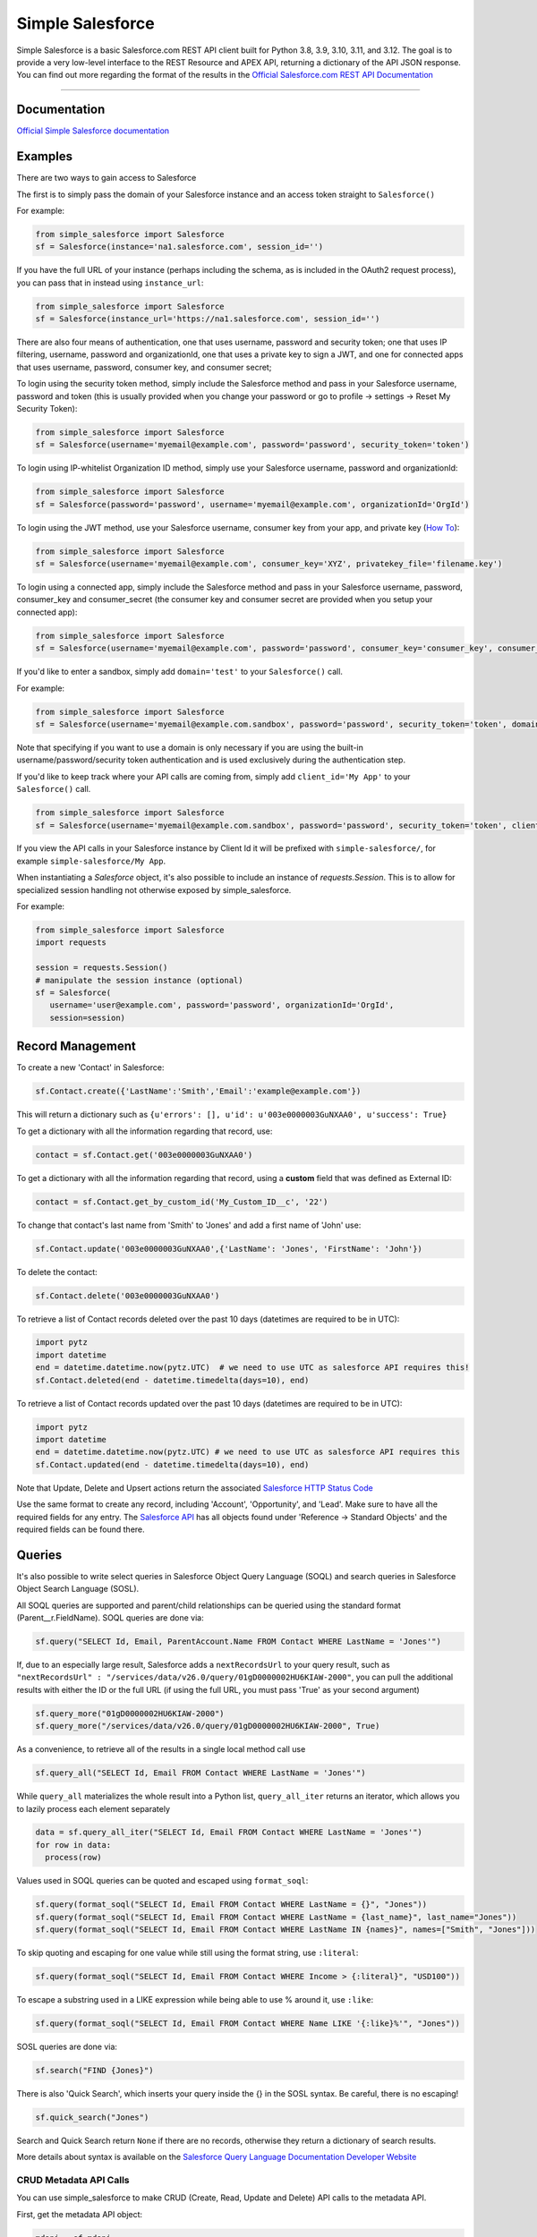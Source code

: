 *****************
Simple Salesforce
*****************

.. image:: https://app.travis-ci.com/simple-salesforce/simple-salesforce.svg?branch=master
   :target: https://travis-ci.org/simple-salesforce/simple-salesforce

.. image:: https://readthedocs.org/projects/simple-salesforce/badge/?version=latest
   :target: http://simple-salesforce.readthedocs.io/en/latest/?badge=latest
   :alt: Documentation Status

Simple Salesforce is a basic Salesforce.com REST API client built for Python 3.8, 3.9, 3.10, 3.11, and 3.12. The goal is to provide a very low-level interface to the REST Resource and APEX API, returning a dictionary of the API JSON response.
You can find out more regarding the format of the results in the `Official Salesforce.com REST API Documentation`_

.. _Official Salesforce.com REST API Documentation: http://www.salesforce.com/us/developer/docs/api_rest/index.htm



=============

Documentation
--------------------------------

.. _Official Simple Salesforce documentation: http://simple-salesforce.readthedocs.io/en/latest/

`Official Simple Salesforce documentation`_

Examples
--------------------------
There are two ways to gain access to Salesforce

The first is to simply pass the domain of your Salesforce instance and an access token straight to ``Salesforce()``

For example:

.. code-block:: python

    from simple_salesforce import Salesforce
    sf = Salesforce(instance='na1.salesforce.com', session_id='')

If you have the full URL of your instance (perhaps including the schema, as is included in the OAuth2 request process), you can pass that in instead using ``instance_url``:

.. code-block:: python

    from simple_salesforce import Salesforce
    sf = Salesforce(instance_url='https://na1.salesforce.com', session_id='')

There are also four means of authentication, one that uses username, password and security token; one that uses IP filtering, username, password  and organizationId, one that uses a private key to sign a JWT, and one for connected apps that uses username, password, consumer key, and consumer secret;

To login using the security token method, simply include the Salesforce method and pass in your Salesforce username, password and token (this is usually provided when you change your password or go to profile -> settings -> Reset My Security Token):

.. code-block:: python

    from simple_salesforce import Salesforce
    sf = Salesforce(username='myemail@example.com', password='password', security_token='token')

To login using IP-whitelist Organization ID method, simply use your Salesforce username, password and organizationId:

.. code-block:: python

    from simple_salesforce import Salesforce
    sf = Salesforce(password='password', username='myemail@example.com', organizationId='OrgId')

To login using the JWT method, use your Salesforce username, consumer key from your app, and private key (`How To <https://developer.salesforce.com/docs/atlas.en-us.sfdx_dev.meta/sfdx_dev/sfdx_dev_auth_jwt_flow.htm#sfdx_dev_auth_jwt_flow>`_):

.. code-block:: python

    from simple_salesforce import Salesforce
    sf = Salesforce(username='myemail@example.com', consumer_key='XYZ', privatekey_file='filename.key')

To login using a connected app, simply include the Salesforce method and pass in your Salesforce username, password, consumer_key and consumer_secret (the consumer key and consumer secret are provided when you setup your connected app):

.. code-block:: python

    from simple_salesforce import Salesforce
    sf = Salesforce(username='myemail@example.com', password='password', consumer_key='consumer_key', consumer_secret='consumer_secret')


If you'd like to enter a sandbox, simply add ``domain='test'`` to your ``Salesforce()`` call.

For example:

.. code-block:: python

    from simple_salesforce import Salesforce
    sf = Salesforce(username='myemail@example.com.sandbox', password='password', security_token='token', domain='test')

Note that specifying if you want to use a domain is only necessary if you are using the built-in username/password/security token authentication and is used exclusively during the authentication step.

If you'd like to keep track where your API calls are coming from, simply add ``client_id='My App'`` to your ``Salesforce()`` call.

.. code-block:: python

    from simple_salesforce import Salesforce
    sf = Salesforce(username='myemail@example.com.sandbox', password='password', security_token='token', client_id='My App', domain='test')

If you view the API calls in your Salesforce instance by Client Id it will be prefixed with ``simple-salesforce/``, for example ``simple-salesforce/My App``.

When instantiating a `Salesforce` object, it's also possible to include an
instance of `requests.Session`. This is to allow for specialized
session handling not otherwise exposed by simple_salesforce.

For example:

.. code-block:: python

   from simple_salesforce import Salesforce
   import requests

   session = requests.Session()
   # manipulate the session instance (optional)
   sf = Salesforce(
      username='user@example.com', password='password', organizationId='OrgId',
      session=session)

Record Management
--------------------------

To create a new 'Contact' in Salesforce:

.. code-block:: python

    sf.Contact.create({'LastName':'Smith','Email':'example@example.com'})

This will return a dictionary such as ``{u'errors': [], u'id': u'003e0000003GuNXAA0', u'success': True}``

To get a dictionary with all the information regarding that record, use:

.. code-block:: python

    contact = sf.Contact.get('003e0000003GuNXAA0')

To get a dictionary with all the information regarding that record, using a **custom** field that was defined as External ID:

.. code-block:: python

    contact = sf.Contact.get_by_custom_id('My_Custom_ID__c', '22')

To change that contact's last name from 'Smith' to 'Jones' and add a first name of 'John' use:

.. code-block:: python

    sf.Contact.update('003e0000003GuNXAA0',{'LastName': 'Jones', 'FirstName': 'John'})

To delete the contact:

.. code-block:: python

    sf.Contact.delete('003e0000003GuNXAA0')

To retrieve a list of Contact records deleted over the past 10 days (datetimes are required to be in UTC):

.. code-block:: python

    import pytz
    import datetime
    end = datetime.datetime.now(pytz.UTC)  # we need to use UTC as salesforce API requires this!
    sf.Contact.deleted(end - datetime.timedelta(days=10), end)

To retrieve a list of Contact records updated over the past 10 days (datetimes are required to be in UTC):

.. code-block:: python

    import pytz
    import datetime
    end = datetime.datetime.now(pytz.UTC) # we need to use UTC as salesforce API requires this
    sf.Contact.updated(end - datetime.timedelta(days=10), end)

Note that Update, Delete and Upsert actions return the associated `Salesforce HTTP Status Code`_

Use the same format to create any record, including 'Account', 'Opportunity', and 'Lead'.
Make sure to have all the required fields for any entry. The `Salesforce API`_ has all objects found under 'Reference -> Standard Objects' and the required fields can be found there.

.. _Salesforce HTTP Status Code: http://www.salesforce.com/us/developer/docs/api_rest/Content/errorcodes.htm
.. _Salesforce API: https://www.salesforce.com/developer/docs/api/

Queries
--------------------------

It's also possible to write select queries in Salesforce Object Query Language (SOQL) and search queries in Salesforce Object Search Language (SOSL).

All SOQL queries are supported and parent/child relationships can be queried using the standard format (Parent__r.FieldName). SOQL queries are done via:

.. code-block:: python

    sf.query("SELECT Id, Email, ParentAccount.Name FROM Contact WHERE LastName = 'Jones'")

If, due to an especially large result, Salesforce adds a ``nextRecordsUrl`` to your query result, such as ``"nextRecordsUrl" : "/services/data/v26.0/query/01gD0000002HU6KIAW-2000"``, you can pull the additional results with either the ID or the full URL (if using the full URL, you must pass 'True' as your second argument)

.. code-block:: python

    sf.query_more("01gD0000002HU6KIAW-2000")
    sf.query_more("/services/data/v26.0/query/01gD0000002HU6KIAW-2000", True)

As a convenience, to retrieve all of the results in a single local method call use

.. code-block:: python

    sf.query_all("SELECT Id, Email FROM Contact WHERE LastName = 'Jones'")

While ``query_all`` materializes the whole result into a Python list, ``query_all_iter`` returns an iterator, which allows you to lazily process each element separately

.. code-block:: python

    data = sf.query_all_iter("SELECT Id, Email FROM Contact WHERE LastName = 'Jones'")
    for row in data:
      process(row)

Values used in SOQL queries can be quoted and escaped using ``format_soql``:

.. code-block:: python

    sf.query(format_soql("SELECT Id, Email FROM Contact WHERE LastName = {}", "Jones"))
    sf.query(format_soql("SELECT Id, Email FROM Contact WHERE LastName = {last_name}", last_name="Jones"))
    sf.query(format_soql("SELECT Id, Email FROM Contact WHERE LastName IN {names}", names=["Smith", "Jones"]))

To skip quoting and escaping for one value while still using the format string, use ``:literal``:

.. code-block:: python

    sf.query(format_soql("SELECT Id, Email FROM Contact WHERE Income > {:literal}", "USD100"))

To escape a substring used in a LIKE expression while being able to use % around it, use ``:like``:

.. code-block:: python

    sf.query(format_soql("SELECT Id, Email FROM Contact WHERE Name LIKE '{:like}%'", "Jones"))

SOSL queries are done via:

.. code-block:: python

    sf.search("FIND {Jones}")

There is also 'Quick Search', which inserts your query inside the {} in the SOSL syntax. Be careful, there is no escaping!

.. code-block:: python

    sf.quick_search("Jones")

Search and Quick Search return ``None`` if there are no records, otherwise they return a dictionary of search results.

More details about syntax is available on the `Salesforce Query Language Documentation Developer Website`_

.. _Salesforce Query Language Documentation Developer Website: http://www.salesforce.com/us/developer/docs/soql_sosl/index.htm

CRUD Metadata API Calls
_______________________

You can use simple_salesforce to make CRUD (Create, Read, Update and Delete) API calls to the metadata API.

First, get the metadata API object:

.. code-block:: python

    mdapi = sf.mdapi

To create a new metadata component in Salesforce, define the metadata component using the metadata types reference
given in Salesforce's `metadata API documentation`_

.. _metadata API documentation: https://developer.salesforce.com/docs/atlas.en-us.api_meta.meta/api_meta/meta_types_list.htm

.. code-block:: python

    custom_object = mdapi.CustomObject(
        fullName = "CustomObject__c",
        label = "Custom Object",
        pluralLabel = "Custom Objects",
        nameField = mdapi.CustomField(
            label = "Name",
            type = mdapi.FieldType("Text")
        ),
        deploymentStatus = mdapi.DeploymentStatus("Deployed"),
        sharingModel = mdapi.SharingModel("Read")
    )

This custom object metadata can then be created in Salesforce using the createMetadata API call:

.. code-block:: python

    mdapi.CustomObject.create(custom_object)

Similarly, any metadata type can be created in Salesforce using the syntax :code:`mdapi.MetadataType.create()`. It is
also possible to create more than one metadata component in Salesforce with a single createMetadata API call. This can
be done by passing a list of metadata definitions to :code:`mdapi.MetadataType.create()`. Up to 10 metadata components
of the same metadata type can be created in a single API call (This limit is 200 in the case of CustomMetadata and
CustomApplication).

readMetadata, updateMetadata, upsertMetadata, deleteMetadata, renameMetadata and describeValueType API calls can be
performed with similar syntax to createMetadata:

.. code-block:: python

    describe_response = mdapi.CustomObject.describe()
    custom_object = mdapi.CustomObject.read("CustomObject__c")
    custom_object.sharingModel = mdapi.SharingModel("ReadWrite")
    mdapi.CustomObject.update(custom_object)
    mdapi.CustomObject.rename("CustomObject__c", "CustomObject2__c")
    mdapi.CustomObject.delete("CustomObject2__c")

The describe method returns a `DescribeValueTypeResult`_ object.

.. _DescribeValueTypeResult: https://developer.salesforce.com/docs/atlas.en-us.api_meta.meta/api_meta/meta_describeValueTypeResult.htm

Just like with the createMetadata API call, multiple metadata components can be dealt with in a single API call for all
CRUD operations by passing a list to their respective methods. In the case of readMetadata, if multiple components are
read in a single API call, a list will be returned.

simple_salesforce validates the response received from Salesforce. Create, update, upsert, delete and rename
methods return :code:`None`, but raise an Exception with error message (from Salesforce) if Salesforce does not return
success. So, error handling can be done by catching the python exception.

simple_salesforce also supports describeMetadata and listMetadata API calls as follows. describeMetadata uses the API
version set for the Salesforce object and will return a DescribeMetadataResult object.

.. code-block:: python

    mdapi.describe()
    query = mdapi.ListMetadataQuery(type='CustomObject')
    query_response = mdapi.list_metadata(query)

Up to 3 ListMetadataQuery objects can be submitted in one list_metadata API call by passing a list. The list_metadata
method returns a list of `FileProperties`_ objects.

.. _FileProperties: https://developer.salesforce.com/docs/atlas.en-us.api_meta.meta/api_meta/meta_retrieveresult.htm#retrieveresult_fileproperties

File Based Metadata API Calls
-----------------------------

You can use simple_salesforce to make file-based calls to the Metadata API, to deploy a zip file to an org.

First, convert and zip the file with:

.. code-block::

   sfdx force:source:convert -r src/folder_name -d dx

Then navigate into the converted folder and zip it up:

.. code-block::

   zip -r -X package.zip *

Then you can use this to deploy that zipfile:

.. code-block:: python

   result = sf.deploy("path/to/zip", sandbox=False, **kwargs)
   asyncId = result.get('asyncId')
   state = result.get('state')

Both deploy and checkDeployStatus take keyword arguments. The single package argument is not currently available to be set for deployments. More details on the deploy options can be found at https://developer.salesforce.com/docs/atlas.en-us.api_meta.meta/api_meta/meta_deploy.htm

You can check on the progress of the deploy which returns a dictionary with status, state_detail, deployment_detail, unit_test_detail:

.. code-block:: python

   sf.checkDeployStatus(asyncId)

Example of a use-case:

.. code-block:: python

   from simple_salesforce import Salesforce

   deployment_finished = False
   successful = False

   sf = Salesforce(session_id="id", instance="instance")
   sf.deploy("path/to/zip", sandbox=False ,**kwargs)

   while not deployment_finished:
       result = sf.checkDeployStatus(asyncId)
       if result.get('status') in ["Succeeded", "Completed", "Error", "Failed", None]:
           deployment_finished = True
       if result.get('status') in ["Succeeded", "Completed"]:
           successful = True

   if successful:
       print("✅")
   else:
       print("🥔")

Other Options
--------------------------

To insert or update (upsert) a record using an external ID, use:

.. code-block:: python

    sf.Contact.upsert('customExtIdField__c/11999',{'LastName': 'Smith','Email': 'smith@example.com'})

To format an external ID that could contain non-URL-safe characters, use:

.. code-block:: python

    external_id = format_external_id('customExtIdField__c', 'this/that & the other')

To retrieve basic metadata use:

.. code-block:: python

    sf.Contact.metadata()

To retrieve a description of the object, use:

.. code-block:: python

    sf.Contact.describe()

To retrieve a description of the record layout of an object by its record layout unique id, use:

.. code-block:: python

    sf.Contact.describe_layout('39wmxcw9r23r492')

To retrieve a list of top level description of instance metadata, user:

.. code-block:: python

    sf.describe()

    for x in sf.describe()["sobjects"]:
      print x["label"]

Using Composite
---------------

You can use this library to access Composite API functions, which can
process multiple records in a single call up to certain implementation
limits.  You must open the connection with ``version="42.0"`` or later to
use this API.

`Create new records <https://developer.salesforce.com/docs/atlas.en-us.api_rest.meta/api_rest/resources_composite_sobjects_collections_create.htm>`:

.. code-block:: python
    records = [{'attributes':{'type':'Contact'},'LastName':'Smith','Email':'example@example.com'},
               {'attributes':{'type':'Contact'},'LastName':'Jones','Email':'test@test.com'}]
    sf.composite.create(records)
`Update existing records <https://developer.salesforce.com/docs/atlas.en-us.api_rest.meta/api_rest/resources_composite_sobjects_collections_update.htm>`:

.. code-block:: python
    records = [{'attributes':{'type':'Contact'}, 'Id': '0000000000AAAAA', 'Email': 'examplenew@example.com'},
               {'attributes':{'type':'Contact'}, 'Id': '0000000000BBBBB', 'Email': 'testnew@test.com'}]
    sf.composite.update(records)
`Retrieve multiple records <https://developer.salesforce.com/docs/atlas.en-us.api_rest.meta/api_rest/resources_composite_sobjects_collections_retrieve.htm>`
of the same type, returning only selected fields:

.. code-block:: python
    sf.composite.Contact.get(['0000000000AAAAA', '0000000000BBBBB'], ['Id', 'Email'])
`Delete records <https://developer.salesforce.com/docs/atlas.en-us.api_rest.meta/api_rest/resources_composite_sobjects_collections_delete.htm>`:

.. code-block:: python
    sf.composite.delete(['0000000000AAAAA', '0000000000BBBBB'])
`Create trees of related records <https://developer.salesforce.com/docs/atlas.en-us.api_rest.meta/api_rest/resources_composite_sobject_tree.htm>`:

    records = [{
        "attributes" : {"type" : "Account", "referenceId" : "ref1"},
        "name": "SampleAccount1",
        "Contacts" : {
          "records" : [{
             "attributes" : {"type" : "Contact", "referenceId" : "ref2"},
             "lastname" : "Smith",
             "email" : "example@example.com"
             },{
             "attributes" : {"type" : "Contact", "referenceId" : "ref3"},
             "lastname" : "Jones",
             "email" : "test@test.com.com"
             }]
          }
    }]

    sf.composite.Account.tree_create(records)


Using Bulk
--------------------------

You can use this library to access Bulk API functions. The data element can be a list of records of any size and by default batch sizes are 10,000 records and run in parallel concurrency mode. To set the batch size for insert, upsert, delete, hard_delete, and update use the batch_size argument. To set the concurrency mode for the salesforce job the use_serial argument can be set to use_serial=True.

Create new records:

.. code-block:: python

    data = [
          {'LastName':'Smith','Email':'example@example.com'},
          {'LastName':'Jones','Email':'test@test.com'}
        ]

    sf.bulk.Contact.insert(data,batch_size=10000,use_serial=True)

Update existing records:

.. code-block:: python

    data = [
          {'Id': '0000000000AAAAA', 'Email': 'examplenew@example.com'},
          {'Id': '0000000000BBBBB', 'Email': 'testnew@test.com'}
        ]

    sf.bulk.Contact.update(data,batch_size=10000,use_serial=True)

Update existing records and update lookup fields from an external id field:

.. code-block:: python

    data = [
          {'Id': '0000000000AAAAA', 'Custom_Object__r': {'Email__c':'examplenew@example.com'}},
          {'Id': '0000000000BBBBB', 'Custom_Object__r': {'Email__c': 'testnew@test.com'}}
        ]

    sf.bulk.Contact.update(data,batch_size=10000,use_serial=True)

Upsert records:

.. code-block:: python

    data = [
          {'Id': '0000000000AAAAA', 'Email': 'examplenew2@example.com'},
          {'Email': 'foo@foo.com'}
        ]

    sf.bulk.Contact.upsert(data, 'Id', batch_size=10000, use_serial=True)


Query records:

.. code-block:: python

    query = 'SELECT Id, Name FROM Account LIMIT 10'

    sf.bulk.Account.query(query)

To retrieve large amounts of data, use

.. code-block:: python

    query = 'SELECT Id, Name FROM Account'

    # generator on the results page
    fetch_results = sf.bulk.Account.query(query, lazy_operation=True)

    # the generator provides the list of results for every call to next()
    all_results = []
    for list_results in fetch_results:
      all_results.extend(list_results)

Query all records:

QueryAll will return records that have been deleted because of a merge or delete. QueryAll will also return information about archived Task and Event records.

.. code-block:: python

    query = 'SELECT Id, Name FROM Account LIMIT 10'

    sf.bulk.Account.query_all(query)

To retrieve large amounts of data, use

.. code-block:: python

    query = 'SELECT Id, Name FROM Account'

    # generator on the results page
    fetch_results = sf.bulk.Account.query_all(query, lazy_operation=True)

    # the generator provides the list of results for every call to next()
    all_results = []
    for list_results in fetch_results:
      all_results.extend(list_results)

Delete records (soft deletion):

.. code-block:: python

    data = [{'Id': '0000000000AAAAA'}]

    sf.bulk.Contact.delete(data,batch_size=10000,use_serial=True)

Hard deletion:

.. code-block:: python

    data = [{'Id': '0000000000BBBBB'}]

    sf.bulk.Contact.hard_delete(data,batch_size=10000,use_serial=True)


Using Bulk 2.0
--------------------------

You can use this library to access Bulk 2.0 API functions.

Create new records:

.. code-block:: text

    "Custom_Id__c","AccountId","Email","FirstName","LastName"
    "CustomID1","ID-13","contact1@example.com","Bob","x"
    "CustomID2","ID-24","contact2@example.com","Alice","y"
    ...

.. code-block:: python

    sf.bulk2.Contact.insert("./sample.csv", batch_size=10000)


Create new records concurrently:

.. code-block:: python

    sf.bulk2.Contact.insert("./sample.csv", batch_size=10000, concurrency=10)


Update existing records:

.. code-block:: text

    "Custom_Id__c","AccountId","Email","FirstName","LastName"
    "CustomID1","ID-13","contact1@example.com","Bob","X"
    "CustomID2","ID-24","contact2@example.com","Alice","Y"
    ...

.. code-block:: python

    sf.bulk2.Contact.update("./sample.csv")


Upsert records:

.. code-block:: text

    "Custom_Id__c","LastName"
    "CustomID1","X"
    "CustomID2","Y"
    ...

.. code-block:: python

    sf.bulk2.Contact.upsert("./sample.csv", 'Custom_Id__c')


Query records:

.. code-block:: python

    query = 'SELECT Id, Name FROM Account LIMIT 100000'

    results = sf.bulk2.Account.query(
        query, max_records=50000, column_delimiter="COMM", line_ending="LF"
    )
    for i, data in enumerate(results):
        with open(f"results/part-{1}.csv", "w") as bos:
            bos.write(data)


Download records(low memory usage):

.. code-block:: python

    query = 'SELECT Id, Name FROM Account'

    sf.bulk2.Account.download(
        query, path="results/", max_records=200000
    )


Delete records (soft deletion):

.. code-block:: text

    "Id"
    "0000000000AAAAA"
    "0000000000BBBBB"
    ...


.. code-block:: python

    sf.bulk2.Contact.delete("./sample.csv")


Hard deletion:

.. code-block:: python

    sf.bulk2.Contact.hard_delete("./sample.csv")


Retrieve failed/successful/unprocessed records for ingest(insert,update...) job:

.. code-block:: python

    results = sf.bulk2.Contact.insert("./sample.csv")
    # [{"numberRecordsFailed": 123, "numberRecordsProcessed": 2000, "numberRecordsTotal": 2000, "job_id": "Job-1"}, ...]
    for result in results:
        job_id = result['job_id']
        # also available: get_unprocessed_records, get_successful_records
        data = sf.bulk2.Contact.get_failed_records(job_id)
        # or save to file
        sf.bulk2.Contact.get_failed_records(job_id, file=f'{job_id}.csv')


Using Apex
--------------------------

You can also use this library to call custom Apex methods:

.. code-block:: python

    payload = {
      "activity": [
        {"user": "12345", "action": "update page", "time": "2014-04-21T13:00:15Z"}
      ]
    }
    result = sf.apexecute('User/Activity', method='POST', data=payload)

This would call the endpoint ``https://<instance>.salesforce.com/services/apexrest/User/Activity`` with ``data=`` as
the body content encoded with ``json.dumps``

You can read more about Apex on the `Force.com Apex Code Developer's Guide`_

.. _Force.com Apex Code Developer's Guide: https://developer.salesforce.com/docs/atlas.en-us.apexcode.meta/apexcode/apex_dev_guide.htm

Additional Features
--------------------------

There are a few helper classes that are used internally and available to you.

Included in them are ``SalesforceLogin``, which takes in a username, password, security token, optional version and optional domain and returns a tuple of ``(session_id, sf_instance)`` where `session_id` is the session ID to use for authentication to Salesforce and ``sf_instance`` is the domain of the instance of Salesforce to use for the session.

For example, to use SalesforceLogin for a sandbox account you'd use:

.. code-block:: python

    from simple_salesforce import SalesforceLogin
    session_id, instance = SalesforceLogin(
        username='myemail@example.com.sandbox',
        password='password',
        security_token='token',
        domain='test')

Simply leave off the final domain if you do not wish to use a sandbox.

Also exposed is the ``SFType`` class, which is used internally by the ``__getattr__()`` method in the ``Salesforce()`` class and represents a specific SObject type. ``SFType`` requires ``object_name`` (i.e. ``Contact``), ``session_id`` (an authentication ID), ``sf_instance`` (hostname of your Salesforce instance), and an optional ``sf_version``

To add a Contact using the default version of the API you'd use:

.. code-block:: python

    from simple_salesforce import SFType
    contact = SFType('Contact','sesssionid','na1.salesforce.com')
    contact.create({'LastName':'Smith','Email':'example@example.com'})

To use a proxy server between your client and the SalesForce endpoint, use the proxies argument when creating SalesForce object.
The proxy argument is the same as what requests uses, a map of scheme to proxy URL:

.. code-block:: python

    proxies = {
      "http": "http://10.10.1.10:3128",
      "https": "http://10.10.1.10:1080",
    }
    SalesForce(instance='na1.salesforce.com', session_id='', proxies=proxies)

All results are returned as JSON converted OrderedDict to preserve order of keys from REST responses.

Helpful Datetime Resources
--------------------------
A list of helpful resources when working with datetime/dates from Salesforce

Convert SFDC Datetime to Datetime or Date object
.. code-block:: python

    import datetime
    # Formatting to SFDC datetime
    formatted_datetime =  datetime.datetime.strptime(x, "%Y-%m-%dT%H:%M:%S.%f%z")

    #Formatting to SFDC date
    formatted_date = datetime.strptime(x, "%Y-%m-%d")

Helpful Pandas Resources
--------------------------
A list of helpful resources when working with Pandas and simple-salesforce

Generate list for SFDC Query "IN" operations from a Pandas Dataframe

.. code-block:: python

 import pandas as pd

 df = pd.DataFrame([{'Id':1},{'Id':2},{'Id':3}])
    def dataframe_to_sfdc_list(df,column):
      df_list = df[column].unique()
      df_list = [str(x) for x in df_list]
      df_list = ','.join("'"+item+"'" for item in df_list)
      return df_list

   sf.query(format_soql("SELECT Id, Email FROM Contact WHERE Id IN ({})", dataframe_to_sfdc_list(df,column)))

Generate Pandas Dataframe from SFDC API Query (ex.query,query_all)

.. code-block:: python

   import pandas as pd

   sf.query("SELECT Id, Email FROM Contact")

   df = pd.DataFrame(data['records']).drop(['attributes'],axis=1)

Generate Pandas Dataframe from SFDC API Query (ex.query,query_all) and append related fields from query to data frame

.. code-block:: python

   import pandas as pd

   def sf_api_query(data):
    df = pd.DataFrame(data['records']).drop('attributes', axis=1)
    listColumns = list(df.columns)
    for col in listColumns:
        if any (isinstance (df[col].values[i], dict) for i in range(0, len(df[col].values))):
            df = pd.concat([df.drop(columns=[col]),df[col].apply(pd.Series,dtype=df[col].dtype).drop('attributes',axis=1).add_prefix(col+'.')],axis=1)
            new_columns = np.setdiff1d(df.columns, listColumns)
            for i in new_columns:
                listColumns.append(i)
    return df

   df = sf_api_query(sf.query("SELECT Id, Email,ParentAccount.Name FROM Contact"))

Generate Pandas Dataframe from SFDC Bulk API Query (ex.bulk.Account.query)

.. code-block:: python

   import pandas as pd

   sf.bulk.Account.query("SELECT Id, Email FROM Contact")
   df = pd.DataFrame.from_dict(data,orient='columns').drop('attributes',axis=1)


YouTube Tutorial
--------------------------
Here is a helpful  `YouTube tutorial`_  which shows how you can manage records in bulk using a jupyter notebook, simple-salesforce and pandas.

This can be a effective way to manage records, and perform simple operations like reassigning accounts, deleting test records, inserting new records, etc...

.. _YouTube tutorial: https://youtu.be/nPQFUgsk6Oo?t=282

Authors & License
--------------------------

This package is released under an open source Apache 2.0 license. Simple-Salesforce was originally written by `Nick Catalano`_ but most newer features and bugfixes come from `community contributors`_. Pull requests submitted to the `GitHub Repo`_ are highly encouraged!

Authentication mechanisms were adapted from Dave Wingate's `RestForce`_ and licensed under a MIT license

The latest build status can be found at `Travis CI`_

.. _Nick Catalano: https://github.com/nickcatal
.. _community contributors: https://github.com/simple-salesforce/simple-salesforce/graphs/contributors
.. _RestForce: http://pypi.python.org/pypi/RestForce/
.. _GitHub Repo: https://github.com/simple-salesforce/simple-salesforce
.. _Travis CI: https://travis-ci.com/simple-salesforce/simple-salesforce
